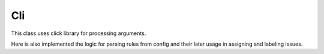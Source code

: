 Cli
===

This class uses click library for processing arguments.

Here is also implemented the logic for parsing rules from config and their later usage in assigning and labeling issues.
